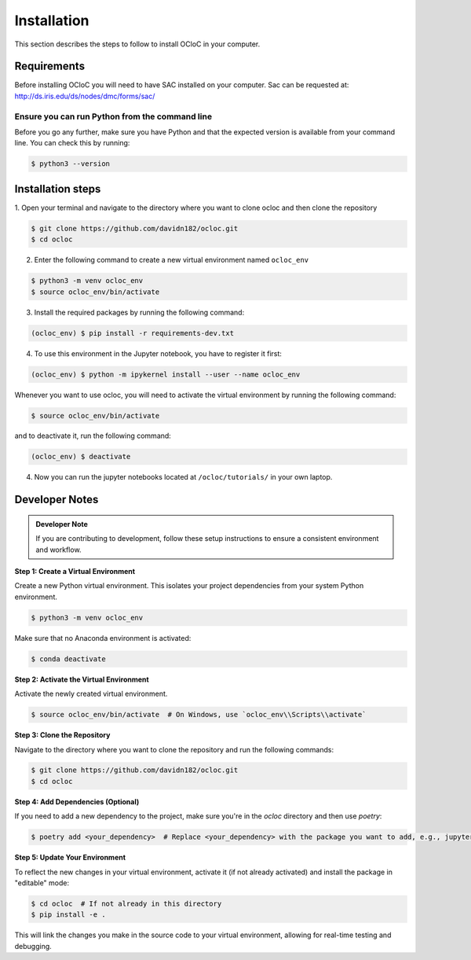 Installation
^^^^^^^^^^^^

This section describes the steps to follow to install OCloC in your computer.

Requirements
============

Before installing OCloC you will need to have SAC installed on your computer. 
Sac can be requested at: http://ds.iris.edu/ds/nodes/dmc/forms/sac/

Ensure you can run Python from the command line
-----------------------------------------------

Before you go any further, make sure you have Python and that the expected
version is available from your command line. You can check this by running:

.. code-block:: console

   $ python3 --version

Installation steps
==================
1. Open your terminal and navigate to the directory where you want to clone 
ocloc and then clone the repository

.. code-block:: console

   $ git clone https://github.com/davidn182/ocloc.git
   $ cd ocloc

2. Enter the following command to create a new virtual environment named ``ocloc_env``

.. code-block:: console

   $ python3 -m venv ocloc_env
   $ source ocloc_env/bin/activate

3. Install the required packages by running the following command:

.. code-block:: console

   (ocloc_env) $ pip install -r requirements-dev.txt

4. To use this environment in the Jupyter notebook, you have to register it first:

.. code-block:: console

   (ocloc_env) $ python -m ipykernel install --user --name ocloc_env


Whenever you want to use ocloc, you will need to activate the virtual environment
by running the following command:

.. code-block:: console

   $ source ocloc_env/bin/activate

and to deactivate it, run the following command:

.. code-block:: console

   (ocloc_env) $ deactivate

4. Now you can run the jupyter notebooks located at ``/ocloc/tutorials/`` in your own laptop.


Developer Notes
===============

.. admonition:: Developer Note

   If you are contributing to development, follow these setup instructions to ensure a consistent environment and workflow.

**Step 1: Create a Virtual Environment**

Create a new Python virtual environment. This isolates your project dependencies from your system Python environment.

.. code-block:: console

   $ python3 -m venv ocloc_env

Make sure that no Anaconda environment is activated:

.. code-block:: console

   $ conda deactivate

**Step 2: Activate the Virtual Environment**

Activate the newly created virtual environment.

.. code-block:: console

   $ source ocloc_env/bin/activate  # On Windows, use `ocloc_env\\Scripts\\activate`

**Step 3: Clone the Repository**

Navigate to the directory where you want to clone the repository and run the following commands:

.. code-block:: console

   $ git clone https://github.com/davidn182/ocloc.git
   $ cd ocloc

**Step 4: Add Dependencies (Optional)**

If you need to add a new dependency to the project, make sure you're in the `ocloc` directory and then use `poetry`:

.. code-block:: console

   $ poetry add <your_dependency>  # Replace <your_dependency> with the package you want to add, e.g., jupyter

**Step 5: Update Your Environment**

To reflect the new changes in your virtual environment, activate it (if not already activated) and install the package in "editable" mode:

.. code-block:: console

   $ cd ocloc  # If not already in this directory
   $ pip install -e .

This will link the changes you make in the source code to your virtual environment, allowing for real-time testing and debugging.

